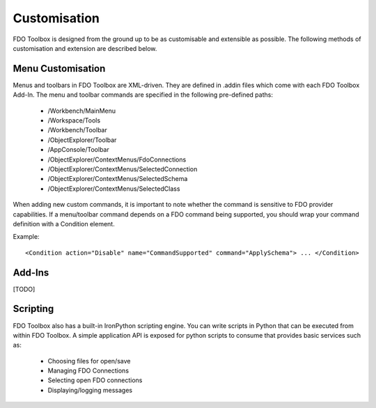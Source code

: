 .. index::
   single: Customisation

Customisation
=============

FDO Toolbox is designed from the ground up to be as customisable and extensible as possible. The following methods of customisation and extension are described below.

Menu Customisation
------------------

Menus and toolbars in FDO Toolbox are XML-driven. They are defined in .addin files which come with each FDO Toolbox Add-In. The menu and toolbar commands are specified in the following
pre-defined paths:

 * /Workbench/MainMenu
 * /Workspace/Tools
 * /Workbench/Toolbar
 * /ObjectExplorer/Toolbar
 * /AppConsole/Toolbar
 * /ObjectExplorer/ContextMenus/FdoConnections
 * /ObjectExplorer/ContextMenus/SelectedConnection
 * /ObjectExplorer/ContextMenus/SelectedSchema
 * /ObjectExplorer/ContextMenus/SelectedClass
 
When adding new custom commands, it is important to note whether the command is sensitive to FDO provider capabilities. If a menu/toolbar command depends on a FDO command being supported, you 
should wrap your command definition with a Condition element.

Example::

 <Condition action="Disable" name="CommandSupported" command="ApplySchema"> ... </Condition>

Add-Ins
-------

[TODO]

Scripting
---------

FDO Toolbox also has a built-in IronPython scripting engine. You can write scripts in Python that can be executed from within FDO Toolbox. A simple application API is exposed for python
scripts to consume that provides basic services such as:

 * Choosing files for open/save
 * Managing FDO Connections
 * Selecting open FDO connections
 * Displaying/logging messages